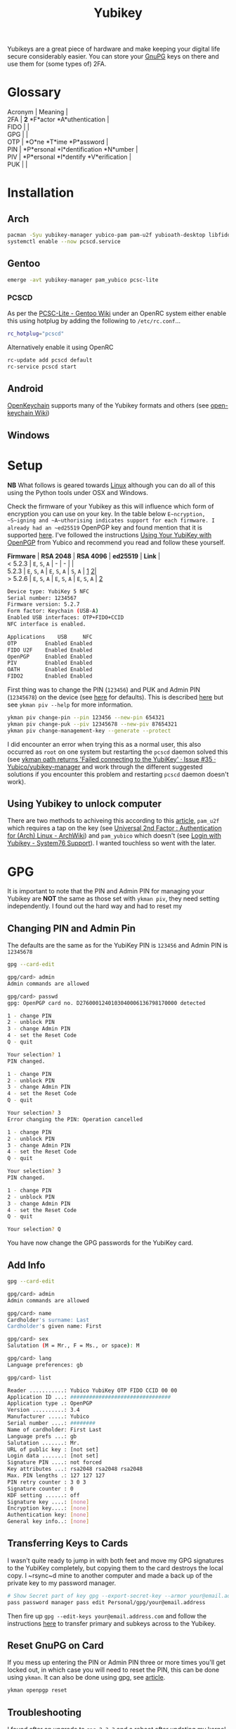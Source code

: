 :PROPERTIES:
:ID:       1f44c0fe-5b1c-4a02-a623-18c4eebbc851
:mtime:    20231212091935 20231126221735 20231121210434
:ctime:    20231121210434
:END:
#+TITLE: Yubikey
#+FILETAGS: :privacy:encryption:passwords:

Yubikeys are a great piece of hardware and make keeping your digital life secure considerably easier. You can store your
[[id:ce08bd82-0146-49cb-8a64-048ffe7210f2][GnuPG]] keys on there and use them for (some types of) 2FA.

* Glossary
:PROPERTIES:
:CUSTOM_ID: glossary
:END:

#+begin_verse
  Acronym | Meaning |
  2FA | *2* *F*actor *A*uthentication |
  FIDO | |
  GPG | |
  OTP | *O*ne *T*ime *P*assword |
  PIN | *P*ersonal *I*dentification *N*umber |
  PIV | *P*ersonal *I*dentify *V*erification |
  PUK | |
#+end_verse

* Installation
** Arch

#+begin_src sh
pacman -Syu yubikey-manager yubico-pam pam-u2f yubioath-desktop libfido2
systemctl enable --now pcscd.service
#+end_src

** Gentoo

#+begin_src sh
emerge -avt yubikey-manager pam_yubico pcsc-lite
#+end_src

*** PCSCD
As per the [[https://wiki.gentoo.org/wiki/PCSC-Lite][PCSC-Lite - Gentoo Wiki]] under an OpenRC system either enable this using hotplug by adding
the following to =/etc/rc.conf=...

#+begin_src sh
rc_hotplug="pcscd"
#+end_src

Alternatively enable it using OpenRC

#+begin_src sh
rc-update add pcscd default
rc-service pcscd start
#+end_src


** Android
:PROPERTIES:
:CUSTOM_ID: android
:END:
[[https://www.openkeychain.org/][OpenKeychain]] supports many of the Yubikey formats and others (see [[https://github.com/open-keychain/open-keychain/wiki/Security-Tokens][open-keychain Wiki]])


** Windows

* Setup

**NB** What follows is geared towards [[id:0e6300c6-7025-4f45-820d-4d9da82b41a6][Linux]] although you can do all of this using the Python tools under OSX and
Windows.

Check the firmware of your Yubikey as this will influence which form of encryption you can use on your key. In the table
below ~E~ncryption, ~S~igning and ~A~uthorising indicates support for each firmware. I already had an ~ed25519~ OpenPGP
key and found mention that it is supported [[https://www.reddit.com/r/yubikey/comments/i2c36b/full_ed25519_support/][here]]. I've followed the instructions [[https://support.yubico.com/hc/en-us/articles/360013790259-Using-Your-YubiKey-with-OpenPGP][Using Your YubiKey with OpenPGP]] from
Yubico and recommend you read and follow these yourself.

#+begin_verse
  *Firmware* | *RSA 2048* | *RSA 4096* | *ed25519* | *Link* |
  < 5.2.3 | =E=, =S=, =A= | - | - | |
  5.2.3 | =E=, =S=, =A= | =E=, =S=, =A= | =S=, =A= | [[https://support.yubico.com/hc/en-us/articles/360016649139-YubiKey-5-2-3-Enhancements-to-OpenPGP-3-4-Support][1]] [[https://developers.yubico.com/PGP/YubiKey_5.2.3_Enhancements_to_OpenPGP_3.4.html][2]]|
  > 5.2.6 | =E=, =S=, =A= | =E=, =S=, =A= | =E=, =S=, =A= | [[https://www.reddit.com/r/yubikey/comments/i2c36b/full_ed25519_support/][2]]
#+end_verse

#+begin_src sh
Device type: YubiKey 5 NFC
Serial number: 1234567
Firmware version: 5.2.7
Form factor: Keychain (USB-A)
Enabled USB interfaces: OTP+FIDO+CCID
NFC interface is enabled.

Applications    USB     NFC
OTP         Enabled Enabled
FIDO U2F    Enabled Enabled
OpenPGP     Enabled Enabled
PIV         Enabled Enabled
OATH        Enabled Enabled
FIDO2       Enabled Enabled
#+end_src

First thing was to change the PIN (~123456~) and PUK and Admin PIN (~12345678~) on the device (see [[https://developers.yubico.com/PIV/Introduction/Admin_access.html][here]] for
defaults). This is described [[https://developers.yubico.com/PIV/Guides/Device_setup.html][here]] but see ~ykman piv --help~ for more information.

#+begin_src sh
ykman piv change-pin --pin 123456 --new-pin 654321
ykman piv change-puk --piv 12345678 --new-piv 87654321
ykman piv change-management-key --generate --protect
#+end_src

I did encounter an error when trying this as a normal user, this also occurred as ~root~ on one system but restarting
the =pcscd= daemon solved this (see [[https://github.com/Yubico/yubikey-manager/issues/35][ykman oath returns 'Failed connecting to the YubiKey' · Issue #35 ·
Yubico/yubikey-manager]] and work through the different suggested solutions if you encounter this problem and restarting
~pcscd~ daemon doesn't work).

** Using Yubikey to unlock computer

There are two methods to achiveing this according to this [[https://kliu.io/post/yubico-magic-unlock/][article]], ~pam_u2f~ which requires a tap on the key (see
[[https://wiki.archlinux.org/index.php/Universal_2nd_Factor#Authentication_for_Arch_Linux][Universal 2nd Factor : Authentication for (Arch) Linux - ArchWiki]]) and ~pam_yubico~ which doesn't (see [[https://support.system76.com/articles/yubikey-login/][Login with
Yubikey - System76 Support]]). I wanted touchless so went with the later.

* GPG
It is important to note that the PIN and Admin PIN for managing your
Yubikey are *NOT* the same as those set with =ykman piv=, they need
setting independently. I found out the hard way and had to reset my

** Changing PIN and Admin Pin
:PROPERTIES:
:CUSTOM_ID: changing-pin-and-admin-pin
:END:
The defaults are the same as for the YubiKey PIN is ~123456~ and Admin PIN is ~12345678~

#+begin_src sh
gpg --card-edit

gpg/card> admin
Admin commands are allowed

gpg/card> passwd
gpg: OpenPGP card no. D2760001240103040006136798170000 detected

1 - change PIN
2 - unblock PIN
3 - change Admin PIN
4 - set the Reset Code
Q - quit

Your selection? 1
PIN changed.

1 - change PIN
2 - unblock PIN
3 - change Admin PIN
4 - set the Reset Code
Q - quit

Your selection? 3
Error changing the PIN: Operation cancelled

1 - change PIN
2 - unblock PIN
3 - change Admin PIN
4 - set the Reset Code
Q - quit

Your selection? 3
PIN changed.

1 - change PIN
2 - unblock PIN
3 - change Admin PIN
4 - set the Reset Code
Q - quit

Your selection? Q
#+end_src

You have now change the GPG passwords for the YubiKey card.

** Add Info
#+begin_src sh
gpg --card-edit

gpg/card> admin
Admin commands are allowed

gpg/card> name
Cardholder's surname: Last
Cardholder's given name: First

gpg/card> sex
Salutation (M = Mr., F = Ms., or space): M

gpg/card> lang
Language preferences: gb

gpg/card> list

Reader ...........: Yubico YubiKey OTP FIDO CCID 00 00
Application ID ...: ################################
Application type .: OpenPGP
Version ..........: 3.4
Manufacturer .....: Yubico
Serial number ....: ########
Name of cardholder: First Last
Language prefs ...: gb
Salutation .......: Mr.
URL of public key : [not set]
Login data .......: [not set]
Signature PIN ....: not forced
Key attributes ...: rsa2048 rsa2048 rsa2048
Max. PIN lengths .: 127 127 127
PIN retry counter : 3 0 3
Signature counter : 0
KDF setting ......: off
Signature key ....: [none]
Encryption key....: [none]
Authentication key: [none]
General key info..: [none]
#+end_src

** Transferring Keys to Cards
I wasn't quite ready to jump in with both feet and move my GPG signatures to the YubiKey completely, but copying them to
the card destroys the local copy. I ~rsync~d mine to another computer and made a back up of the private key to my
password manager.

#+begin_src sh
  # Show Secret part of key gpg --export-secret-key --armor your@email.address # Create and paste in the secret key to
  pass password manager pass edit Personal/gpg/your@email.address
#+end_src

Then fire up ~gpg --edit-keys your@email.address.com~ and follow the instructions [[https://support.yubico.com/hc/en-us/articles/360013790259-Using-Your-YubiKey-with-OpenPGP][here]] to transfer primary and subkeys
across to the Yubikey.

** Reset GnuPG on Card
If you mess up entering the PIN or Admin PIN three or more times you'll get locked out, in which case you will need to
reset the PIN, this can be done using ~ykman~. It can also be done using gpg, see [[https://support.yubico.com/hc/en-us/articles/360013761339-Resetting-the-OpenPGP-Applet-on-the-YubiKey][article]].

#+begin_src sh
ykman openpgp reset
#+end_src

** Troubleshooting

I found after an upgrade to ~gpg-2.3.3~ and a reboot after updating my kernel to ~5.14.15~ that my Yubikey 5 was not
recognised by ~gpg~ despite working fine as a 2FA device and working on two other systems without any problems.

It was detected by ~lsusb~ and ~ykman list~ showed it but initially ~ykman info~ didn't return anything (althoug it did
on a laptop).

I found the Yubikey was recognised as a USB device...

#+begin_src sh
dmesg | tail -n8
[ 1610.158557] usb 1-6.4.2: new full-speed USB device number 98 using xhci_hcd
[ 1610.240347] usb 1-6.4.2: New USB device found, idVendor=1050, idProduct=0407, bcdDevice= 5.27
[ 1610.240350] usb 1-6.4.2: New USB device strings: Mfr=1, Product=2, SerialNumber=0
[ 1610.240351] usb 1-6.4.2: Product: YubiKey OTP+FIDO+CCID
[ 1610.240352] usb 1-6.4.2: Manufacturer: Yubico
[ 1610.257937] input: Yubico YubiKey OTP+FIDO+CCID as /devices/pci0000:00/0000:00:14.0/usb1/1-6/1-6.4/1-6.4.2/1-6.4.2:1.0/0003:1050:0407.0011/input/input39
[ 1610.309710] hid-generic 0003:1050:0407.0011: input,hidraw4: USB HID v1.10 Keyboard [Yubico YubiKey OTP+FIDO+CCID] on usb-0000:00:14.0-6.4.2/input0
[ 1610.310826] hid-generic 0003:1050:0407.0012: hiddev97,hidraw5: USB HID v1.10 Device [Yubico YubiKey OTP+FIDO+CCID] on usb-0000:00:14.0-6.4.2/input1
❱ lsusb -d 1050:0407 -v

Bus 001 Device 026: ID 1050:0407 Yubico.com Yubikey 4/5 OTP+U2F+CCID
Device Descriptor:
  bLength                18
  bDescriptorType         1
  bcdUSB               2.00
  bDeviceClass            0
  bDeviceSubClass         0
  bDeviceProtocol         0
  bMaxPacketSize0        64
  idVendor           0x1050 Yubico.com
  idProduct          0x0407 Yubikey 4/5 OTP+U2F+CCID
  bcdDevice            5.27
  iManufacturer           1 Yubico
  iProduct                2 YubiKey OTP+FIDO+CCID
  iSerial                 0
  bNumConfigurations      1
  Configuration Descriptor:
    bLength                 9
    bDescriptorType         2
    wTotalLength       0x0096
    bNumInterfaces          3
    bConfigurationValue     1
    iConfiguration          0
    bmAttributes         0x80
      (Bus Powered)
    MaxPower               30mA
    Interface Descriptor:
      bLength                 9
      bDescriptorType         4
      bInterfaceNumber        0
      bAlternateSetting       0
      bNumEndpoints           1
      bInterfaceClass         3 Human Interface Device
      bInterfaceSubClass      1 Boot Interface Subclass
      bInterfaceProtocol      1 Keyboard
      iInterface              0
        HID Device Descriptor:
          bLength                 9
          bDescriptorType        33
          bcdHID               1.10
          bCountryCode            0 Not supported
          bNumDescriptors         1
          bDescriptorType        34 Report
          wDescriptorLength      71
         Report Descriptors:
           ** UNAVAILABLE **
      Endpoint Descriptor:
        bLength                 7
        bDescriptorType         5
        bEndpointAddress     0x81  EP 1 IN
        bmAttributes            3
          Transfer Type            Interrupt
          Synch Type               None
          Usage Type               Data
        wMaxPacketSize     0x0008  1x 8 bytes
        bInterval              10
    Interface Descriptor:
      bLength                 9
      bDescriptorType         4
      bInterfaceNumber        1
      bAlternateSetting       0
      bNumEndpoints           2
      bInterfaceClass         3 Human Interface Device
      bInterfaceSubClass      0
      bInterfaceProtocol      0
      iInterface              0
        HID Device Descriptor:
          bLength                 9
          bDescriptorType        33
          bcdHID               1.10
          bCountryCode            0 Not supported
          bNumDescriptors         1
          bDescriptorType        34 Report
          wDescriptorLength      34
         Report Descriptors:
           ** UNAVAILABLE **
      Endpoint Descriptor:
        bLength                 7
        bDescriptorType         5
        bEndpointAddress     0x04  EP 4 OUT
        bmAttributes            3
          Transfer Type            Interrupt
          Synch Type               None
          Usage Type               Data
        wMaxPacketSize     0x0040  1x 64 bytes
        bInterval               2
      Endpoint Descriptor:
        bLength                 7
        bDescriptorType         5
        bEndpointAddress     0x84  EP 4 IN
        bmAttributes            3
          Transfer Type            Interrupt
          Synch Type               None
          Usage Type               Data
        wMaxPacketSize     0x0040  1x 64 bytes
        bInterval               2
    Interface Descriptor:
      bLength                 9
      bDescriptorType         4
      bInterfaceNumber        2
      bAlternateSetting       0
      bNumEndpoints           3
      bInterfaceClass        11 Chip/SmartCard
      bInterfaceSubClass      0
      bInterfaceProtocol      0
      iInterface              0
      ChipCard Interface Descriptor:
        bLength                54
        bDescriptorType        33
        bcdCCID              1.00
        nMaxSlotIndex           0
        bVoltageSupport         7  5.0V 3.0V 1.8V
        dwProtocols             2  T=1
        dwDefaultClock       4000
        dwMaxiumumClock      4000
        bNumClockSupported      0
        dwDataRate         307200 bps
        dwMaxDataRate      307200 bps
        bNumDataRatesSupp.      0
        dwMaxIFSD            3062
        dwSyncProtocols  00000000
        dwMechanical     00000000
        dwFeatures       000400FE
          Auto configuration based on ATR
          Auto activation on insert
          Auto voltage selection
          Auto clock change
          Auto baud rate change
          Auto parameter negotiation made by CCID
          Short and extended APDU level exchange
        dwMaxCCIDMsgLen      3072
        bClassGetResponse    echo
        bClassEnvelope       echo
        wlcdLayout           none
        bPINSupport             0
        bMaxCCIDBusySlots       1
      Endpoint Descriptor:
        bLength                 7
        bDescriptorType         5
        bEndpointAddress     0x02  EP 2 OUT
        bmAttributes            2
          Transfer Type            Bulk
          Synch Type               None
          Usage Type               Data
        wMaxPacketSize     0x0040  1x 64 bytes
        bInterval               0
      Endpoint Descriptor:
        bLength                 7
        bDescriptorType         5
        bEndpointAddress     0x82  EP 2 IN
        bmAttributes            2
          Transfer Type            Bulk
          Synch Type               None
          Usage Type               Data
        wMaxPacketSize     0x0040  1x 64 bytes
        bInterval               0
      Endpoint Descriptor:
        bLength                 7
        bDescriptorType         5
        bEndpointAddress     0x83  EP 3 IN
        bmAttributes            3
          Transfer Type            Interrupt
          Synch Type               None
          Usage Type               Data
        wMaxPacketSize     0x0008  1x 8 bytes
        bInterval              32
Device Status:     0x0000
  (Bus Powered)
#+end_src

And whilst ~ykman~ could ~list~ the key it couldn't gain access to get any information about it...

#+begin_src sh
  (Bus Powered)
  ❱ ykman list
YubiKey 5 NFC (5.2.7) [OTP+FIDO+CCID] Serial: 13679817

But if I try to get info about it..

ykman info
Traceback (most recent call last):
File "/usr/lib/python3.9/site-packages/ykman/cli/__main__.py", line 104, in retrying_connect
_, state = _scan_changes(state)
File "/usr/lib/python3.9/site-packages/ykman/cli/__main__.py", line 91, in _scan_changes
raise TimeoutError("Timed out waiting for state change")
TimeoutError: Timed out waiting for state change

During handling of the above exception, another exception occurred:

Traceback (most recent call last):
File "/usr/lib/python-exec/python3.9/ykman", line 33, in <module>
sys.exit(load_entry_point('yubikey-manager==4.0.7', 'console_scripts', 'ykman')())
File "/usr/lib/python3.9/site-packages/ykman/cli/__main__.py", line 378, in main
cli(obj={})
File "/usr/lib/python3.9/site-packages/click/core.py", line 1128, in __call__
return self.main(*args, **kwargs)
File "/usr/lib/python3.9/site-packages/click/core.py", line 1053, in main
rv = self.invoke(ctx)
File "/usr/lib/python3.9/site-packages/click/core.py", line 1659, in invoke
return _process_result(sub_ctx.command.invoke(sub_ctx))
File "/usr/lib/python3.9/site-packages/click/core.py", line 1395, in invoke
return ctx.invoke(self.callback, **ctx.params)
File "/usr/lib/python3.9/site-packages/click/core.py", line 754, in invoke
return __callback(*args, **kwargs)
File "/usr/lib/python3.9/site-packages/click/decorators.py", line 26, in new_func
return f(get_current_context(), *args, **kwargs)
File "/usr/lib/python3.9/site-packages/ykman/cli/info.py", line 158, in info
info = ctx.obj["info"]
File "/usr/lib/python3.9/site-packages/ykman/cli/util.py", line 164, in __getitem__
self.resolve()
File "/usr/lib/python3.9/site-packages/ykman/cli/util.py", line 161, in resolve
self._objects[k] = f()
File "/usr/lib/python3.9/site-packages/ykman/cli/__main__.py", line 306, in <lambda>
ctx.obj.add_resolver("conn", lambda: resolve()[0])
File "/usr/lib/python3.9/site-packages/ykman/cli/__main__.py", line 301, in resolve
items = _run_cmd_for_single(ctx, subcmd.name, connections, reader)
File "/usr/lib/python3.9/site-packages/ykman/cli/__main__.py", line 197, in _run_cmd_for_single
return retrying_connect(None, connections, state=state)
File "/usr/lib/python3.9/site-packages/ykman/cli/__main__.py", line 107, in retrying_connect
raise e
File "/usr/lib/python3.9/site-packages/ykman/cli/__main__.py", line 97, in retrying_connect
return connect_to_device(serial, connections)
File "/usr/lib/python3.9/site-packages/ykman/device.py", line 216, in connect_to_device
conn = dev.open_connection(connection_type)
File "/usr/lib/python3.9/site-packages/ykman/hid/__init__.py", line 74, in open_connection
return CtapHidDevice(self.descriptor, open_connection(self.descriptor))
File "/usr/lib/python3.9/site-packages/fido2/hid/__init__.py", line 109, in __init__
response = self.call(CTAPHID.INIT, nonce)
File "/usr/lib/python3.9/site-packages/fido2/hid/__init__.py", line 157, in call
self._connection.write_packet(packet.ljust(packet_size, b"\0"))
File "/usr/lib/python3.9/site-packages/fido2/hid/linux.py", line 41, in write_packet
super(LinuxCtapHidConnection, self).write_packet(b"\0" + packet)
File "/usr/lib/python3.9/site-packages/fido2/hid/base.py", line 73, in write_packet
if os.write(self.handle, packet) != len(packet):
OSError: [Errno 71] Protocol error
#+end_src

There are error messages in dmesg with error code 71...

#+begin_src sh
dmesg | grep '71$'
[ 1885.607659] usb 1-3.1.2: device descriptor read/64, error -71
[ 1891.435568] usb 1-3.1.2: device not accepting address 121, error -71
#+end_src

...and both ~gpg --card-status~ and ~gpg --card-edit~ failed to detect the card...

#+begin_src sh
❱ gpg --card-status
gpg: selecting card failed: No such device
gpg: OpenPGP card not available: No such device
❱ gpg --card-edit

gpg: selecting card failed: No such device
gpg: OpenPGP card not available: No such device
#+end_src

A bit of searching led to some threads on Reddit and the suggestion [[https://www.reddit.com/r/yubikey/comments/mzvlt0/comment/gwwdo78/][here]] (see also [[https://www.reddit.com/r/yubikey/comments/n4n96r/fix_gpg_to_recognize_your_yubikey_again_after/][here]]) appeared to do the trick as
adding the following to ~~/.gnupg/scdaemon.conf~ got the card working again...

#+begin_src sh
❱ gpg --card-status
Reader ...........: Yubico YubiKey OTP FIDO CCID 00 00
Application ID ...: ################################
Application type .: OpenPGP
Version ..........: 0.0
Manufacturer .....: Yubico
Serial number ....: 13679817
Name of cardholder: Me
Language prefs ...: gb
Salutation .......: Mr.
URL of public key : [not set]
Login data .......: [not set]
Signature PIN ....: not forced
Key attributes ...: ed25519 cv25519 ed25519
Max. PIN lengths .: 127 127 127
PIN retry counter : 3 0 3
Signature counter : 0
KDF setting ......: off
UIF setting ......: Sign=off Decrypt=off Auth=off
Signature key ....: #### #### #### #### ####  #### #### #### #### ####
      created ....: 2020-11-20 14:12:27
Encryption key....: #### #### #### #### ####  #### #### #### #### ####
      created ....: 2020-11-20 14:12:27
Authentication key: #### #### #### #### ####  #### #### #### #### ####
      created ....: 2020-12-02 22:06:51
General key info..: pub  ed25519/700172212EF5818B 2020-11-20 Me <my@email.com>
sec>  ed25519/700172212EF5818B  created: 2020-11-20  expires: ####-##-##
                                card-no: 0006 ########
ssb>  cv25519/95437AC864ECE7F9  created: 2020-11-20  expires: ####-##-##
                                card-no: 0006 ########
ssb>  ed25519/1B704D7D93B8DC1C  created: 2020-12-02  expires: ####-##-##
                                card-no: 0006 ########
ssb   ed25519/ADA9F17409C4D726  created: 2020-12-13  expires: ####-##-##
#+end_src

What the problem is or how it occurred I do not know, I did email Yubico support but as of writing am yet to hear back
from them.


* Links

** Yubico

+ [[https://support.yubico.com/hc/en-us/articles/360013790259-Using-Your-YubiKey-with-OpenPGP][Using Your YubiKey with OpenPGP]]
+ [[https://support.yubico.com/hc/en-us/articles/360013761339-Resetting-the-OpenPGP-Application-on-the-YubiKey][Resetting the OpenPGP Application on the YubiKey – Yubico]] (presumably from an [[https://forum.yubico.com/viewtopic6e5a.html?p=8629][old forum post]])

** Installation

*** Linux
+ [[https://wiki.gentoo.org/wiki/YubiKey][YubiKey - Gentoo wiki]]
+ [[https://wiki.gentoo.org/wiki/PCSC-Lite][PCSC-Lite - Gentoo Wiki]]
+ [[https://wiki.archlinux.org/index.php/YubiKey][YubiKey - ArchWiki]]

*** Miscellaneous
+ [[https://flameeyes.blog/2014/10/25/setting-up-yubikey-neo-and-u2f-on-gentoo-and-linux-in-general/][Setting up Yubikey NEO and U2F on Gentoo (and Linux in general)]]
+ [[https://kliu.io/post/yubico-magic-unlock/][Using a Yubikey as a touchless, magic unlock key for Linux :: Kevin Liu]]
+ [[https://wiki.archlinux.org/index.php/Universal_2nd_Factor#Authentication_for_Arch_Linux][Universal 2nd Factor - ArchWiki]]
+ [[https://support.system76.com/articles/yubikey-login/][Login with Yubikey - System76 Support]]
